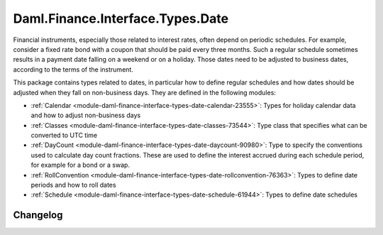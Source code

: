 .. Copyright (c) 2023 Digital Asset (Switzerland) GmbH and/or its affiliates. All rights reserved.
.. SPDX-License-Identifier: Apache-2.0

Daml.Finance.Interface.Types.Date
#################################

Financial instruments, especially those related to interest rates, often depend on periodic
schedules. For example, consider a fixed rate bond with a coupon that should be paid every three
months. Such a regular schedule sometimes results in a payment date falling on a weekend or on
a holiday. Those dates need to be adjusted to business dates, according to the terms of the
instrument.

This package contains types related to dates, in particular how to define regular schedules and how
dates should be adjusted when they fall on non-business days. They are defined in the following
modules:

- :ref:`Calendar <module-daml-finance-interface-types-date-calendar-23555>`:
  Types for holiday calendar data and how to adjust non-business days
- :ref:`Classes <module-daml-finance-interface-types-date-classes-73544>`:
  Type class that specifies what can be converted to UTC time
- :ref:`DayCount <module-daml-finance-interface-types-date-daycount-90980>`:
  Type to specify the conventions used to calculate day count fractions. These are used to define
  the interest accrued during each schedule period, for example for a bond or a swap.
- :ref:`RollConvention <module-daml-finance-interface-types-date-rollconvention-76363>`:
  Types to define date periods and how to roll dates
- :ref:`Schedule <module-daml-finance-interface-types-date-schedule-61944>`:
  Types to define date schedules

Changelog
*********
